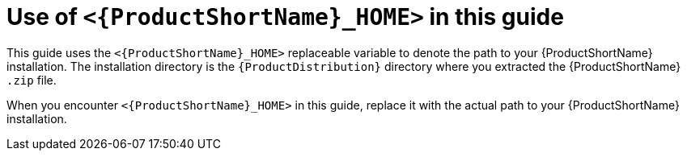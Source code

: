 // Module included in the following assemblies:
//
// * docs/rules-development-guide/master.adoc

:_content-type: CONCEPT
[id="about-home-var_{context}"]
= Use of `<{ProductShortName}_HOME>` in this guide

This guide uses the `<{ProductShortName}_HOME>` replaceable variable to denote the path to your {ProductShortName} installation. The installation directory is the `{ProductDistribution}` directory where you extracted the {ProductShortName} `.zip` file.

When you encounter `<{ProductShortName}_HOME>` in this guide, replace it with the actual path to your {ProductShortName} installation.
